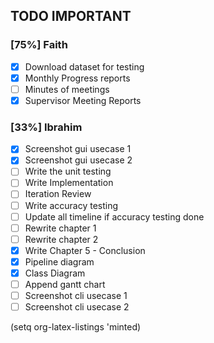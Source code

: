 ** TODO IMPORTANT
*** [75%] Faith
 - [X] Download dataset for testing
 - [X] Monthly Progress reports
 - [ ] Minutes of meetings
 - [X] Supervisor Meeting Reports

*** [33%] Ibrahim
 - [X] Screenshot gui usecase 1
 - [X] Screenshot gui usecase 2
 - [ ] Write the unit testing
 - [ ] Write Implementation
 - [ ] Iteration Review
 - [ ] Write accuracy testing 
 - [ ] Update all timeline if accuracy testing done
 - [ ] Rewrite chapter 1
 - [ ] Rewrite chapter 2
 - [X] Write Chapter 5 - Conclusion
 - [X] Pipeline diagram
 - [X] Class Diagram
 - [ ] Append gantt chart
 - [ ] Screenshot cli usecase 1
 - [ ] Screenshot cli usecase 2

(setq org-latex-listings 'minted)
